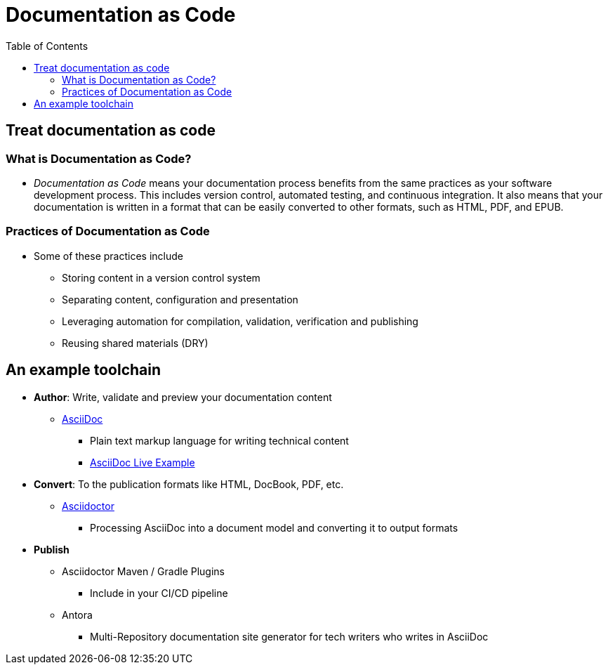 = Documentation as Code
:toc: auto

== Treat documentation as code

=== What is Documentation as Code?
* _Documentation as Code_ means your documentation process benefits from the same practices as your software development process. This includes version control, automated testing, and continuous integration. It also means that your documentation is written in a format that can be easily converted to other formats, such as HTML, PDF, and EPUB. 

=== Practices of Documentation as Code

* Some of these practices include
** Storing content in a version control system
** Separating content, configuration and presentation
** Leveraging automation for compilation, validation, verification and publishing
** Reusing shared materials (DRY)


== An example toolchain

* *Author*: Write, validate and preview your documentation content
** http://asciidoc.org/[AsciiDoc]
*** Plain text markup language for writing technical content
*** https://asciidoclive.com/edit/scratch/1[AsciiDoc Live Example]
* *Convert*: To the publication formats like HTML, DocBook, PDF, etc.
** https://asciidoctor.org/[Asciidoctor]
*** Processing AsciiDoc into a document model and converting it to output formats
* *Publish*
** Asciidoctor Maven / Gradle Plugins
*** Include in your CI/CD pipeline
** Antora
*** Multi-Repository documentation site generator for tech writers who writes in AsciiDoc
